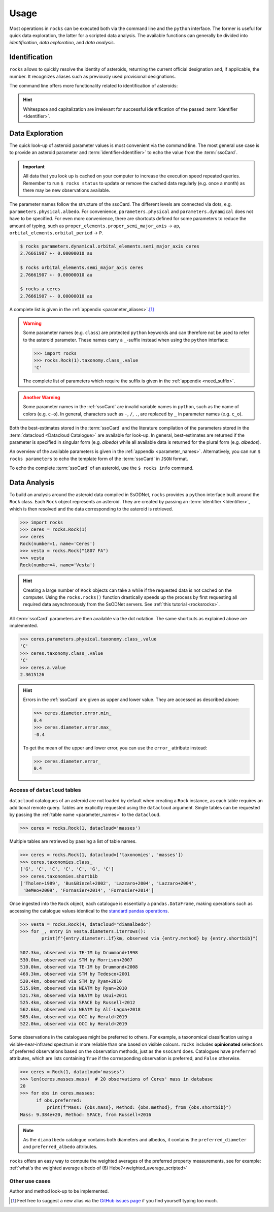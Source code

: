 .. _cli:

#####
Usage
#####

Most operations in ``rocks`` can be executed both via the command line and the
``python`` interface. The former is useful for quick data exploration, the
latter for a scripted data analysis. The available functions can generally be
divided into *identification*, *data exploration*, and *data analysis*.

Identification
==============

``rocks`` allows to quickly resolve the identity of asteroids, returning the current official designation and, if applicable, the number.
It recognizes aliases such as previously used provisional designations.

.. tab-set::

   .. tab-item:: Command Line

        The ``$ rocks id [identifier]`` command allows for quick name resolution via the command line.
        You can pass any valid asteroid :term:`identifier<Identifier>`. Note that whitespace and capitalization are irrelevant.

        .. code-block:: bash

           $ rocks id 221
           (221) Eos

           $ rocks id Schwartz
           (13820) Schwartz

           $ rocks id "1902 UG"
           (19) Fortuna

           $ rocks id 2012fg3
           (nan) 2012 FG3

           $ rocks id J65B00A
           (1727) Mette


   .. tab-item:: python

        The ``rocks.id()`` function identifies one or many asteroids based on
        user-provided identifiers It is quite straight-forward: providing a
        single :term:`identifier <Identifier>` (or a list of many) returns a
        tuple containing the ``(asteroid name, asteroid number)`` (or a list of
        tuples).

        .. code-block:: python

            >>> import rocks
            >>> rocks.id(11334)
            ('Rio de Janeiro', 11334)
            >>> rocks.id(["SCHWARTZ", "J95X00A", "47", 3.])
            [('Schwartz', 13820), ('1995 XA', 24850), ('Aglaja', 47), ('Juno', 3)]

        .. admonition:: Hint
           :class: tip

           Note the alphabetical order: first returned is the **na**\me, then the **nu**\mber.

The command line offers more functionality related to identification of asteroids:

.. tab-set::

   .. tab-item:: Get Aliases

     .. _aliases:

     Using the plural ``ids`` returns the list of aliases under which the asteroid may be listed as well.

     .. code-block:: bash

        $ rocks ids aschera                                                                                     master
          (214) Aschera, aka
          ['1880 DB', '1903 SE', '1947 BP', '1948 JE', '1949 QG2', '1949 SX1',
           '1950 XH', '1953 OO', '2000214', 'I80D00B', 'J03S00E', 'J47B00P',
           'J48J00E', 'J49Q02G', 'J49S01X', 'J50X00H', 'J53O00O']

     All these aliases are automatically resolved to ``(214) Aschera`` by ``rocks`` using `quaero <https://ssp.imcce.fr/webservices/ssodnet/api/quaero/>`_.

   .. tab-item:: Citation Look-Up
     :selected:

     .. _who:

     Use ``$ rocks who`` to get the citations associated to each named asteroid.

     .. code-block:: bash

       $ rocks who zappafrank
       (3834) Zappafrank
          Named in memory of Frank Zappa (1940-1993), rock musician and composer [...]

   .. tab-item:: Search for Names

    If the ``fzf`` :ref:`tool is installed<install_fzf>`, executing the
    identification commands ``id|ids|who`` without passing and
    :term:`identifier <Identifier>` will launch an interactive search through
    all asteroids in the :term:`asteroid name-number index <Asteroid
    name-number index>`. In the example below, asteroid `(3834) Zappafrank` is
    selected interactively from all 1,218,250 recognised asteroid names:

    .. code-block:: bash

        $ rocks who

          (225250)  Georgfranziska
          (16127)   Farzan-Kashani
          (520)     Franziska
          (3183)    Franzkaiser
        > (3834)    Zappafrank

        > frank za  < 5/1218250

    Furthermore, ``rocks`` provides a hint for unidentified names with close matches in the :term:`asteroid name-number index <Asteroid name-number index>`.

    .. code-block:: bash

       $ rocks id barkajdetolli
       rocks: Could not find match for id Barkajdetolli.

       Could this be the rock you're looking for?
         (4524) Barklajdetolli

.. admonition:: Hint
   :class: tip

   Whitespace and capitalization are irrelevant for successful identification of the passed :term:`identifier <Identifier>`.


Data Exploration
================

The quick look-up of asteroid parameter values is most convenient via the command
line. The most general use case is to provide an asteroid parameter and
:term:`identifier<Identifier>` to echo the value from the :term:`ssoCard`.

.. tab-set::

   .. tab-item:: Command Line

        .. code-block:: sh

           $ rocks diameter pallas
           514.1 +- 3.906 km

   .. tab-item:: python

        .. code-block:: python

           >>> import rocks
           >>> pallas = rocks.Rock('pallas')
           >>> pallas.diameter.value
           514.1
           >>> pallas.diameter.error
           3.906
           >>> pallas.diameter.unit
           'km'

.. admonition:: Important
   :class: important

   All data that you look up is cached on your computer to increase the
   execution speed repeated queries. Remember to run ``$ rocks status`` to
   update or remove the cached data regularly (e.g. once a month) as there may
   be new observations available.

The parameter names follow the structure of the ssoCard. The different levels are connected
via dots, e.g. ``parameters.physical.albedo``. For convenience, ``parameters.physical`` and ``parameters.dynamical``
does not have to be specified.
For even more convenience, there are shortcuts defined for some parameters to reduce the amount of
typing, such as ``proper_elements.proper_semi_major_axis`` -> ``ap``, ``orbital_elements.orbital_period`` -> ``P``.


.. code-block:: sh

   $ rocks parameters.dynamical.orbital_elements.semi_major_axis ceres
   2.76661907 +- 0.00000010 au

   $ rocks orbital_elements.semi_major_axis ceres
   2.76661907 +- 0.00000010 au

   $ rocks a ceres
   2.76661907 +- 0.00000010 au

A complete list is given in the :ref:`appendix <parameter_aliases>`.\ [#f1]_

.. admonition:: Warning
   :class: warning

   Some parameter names (e.g. ``class``) are protected ``python`` keywords and can therefore not be
   used to refer to the asteroid parameter. These names carry a ``_``-suffix instead when using the ``python``
   interface:

   .. code-block:: python

     >>> import rocks
     >>> rocks.Rock(1).taxonomy.class_.value
     'C'

   The complete list of parameters which require the suffix is given in the :ref:`appendix <need_suffix>`.


.. admonition:: Another Warning
   :class: warning

   Some parameter names in the :ref:`ssoCard` are invalid variable names in ``python``,
   such as the name of colors (e.g. ``c-o``). In general, characters such
   as ``-``, ``/``, ``.``, are replaced by ``_`` in parameter names (e.g. ``c_o``).


Both the best-estimates stored in the :term:`ssoCard` and the literature compilation
of the parameters stored in the :term:`datacloud <Datacloud Catalogue>` are available for look-up.
In general, best-estimates are returned if the parameter is specified in singular form (e.g. `albedo`)
while all available data is returned for the plural form (e.g. `albedos`).

.. tab-set::

   .. tab-item:: Singular: ssoCard

        .. code-block:: sh

           $ rocks taxonomy aschera
           E

   .. tab-item:: Plural: datacloud

        .. code-block:: sh

           $ rocks taxonomies aschera
           +---+--------+---------+--------+-----------+-----------+-----------------+
           |   │ class_ | complex | method | waverange | scheme    | shortbib        |
           +---+--------+---------+--------+-----------+-----------+-----------------+
           | 1 | E      | E       | Phot   | VIS       | Tholen    | Tholen+1989     |
           | 2 | Xc     | X       | Spec   | VIS       | Bus       | Bus&Binzel+2002 |
           | 3 | B      | B       | Spec   | VIS       | Bus       | Lazzaro+2004    |
           | 4 | B      | B       | Spec   | VIS       | Tholen    | Lazzaro+2004    |
           | 5 | Cgh    | Ch      | Spec   | VISNIR    | Bus-DeMeo | DeMeo+2009      |
           | 6 | B      | B       | Spec   | VISNIR    | Bus       | deLeon+2012     |
           | 7 | C      | C       | Spec   | VISNIR    | Bus-DeMeo | deLeon+2012     |
           | 8 | B      | B       | Spec   | VISNIR    | Tholen    | deLeon+2012     |
           | 9 | E      | E       | Spec   | VISNIR    | Mahlke    | Mahlke+2022     |
           +---+--------+---------+--------+-----------+-----------+-----------------+

An overview of the available parameters is given in the :ref:`appendix
<parameter_names>`. Alternatively, you can run ``$ rocks parameters`` to echo
the template form of the :term:`ssoCard` in ``JSON`` format.

To echo the complete :term:`ssoCard` of an asteroid, use the ``$ rocks info`` command.

.. _getting_values:

Data Analysis
=============

To build an analysis around the asteroid data compiled in SsODNet, ``rocks`` provides
a ``python`` interface built around the ``Rock`` class. Each ``Rock`` object
represents an asteroid. They are created by passing an :term:`identifier <Identifier>`,
which is then resolved and the data corresponding to the asteroid is retrieved.

.. code-block:: python

    >>> import rocks
    >>> ceres = rocks.Rock(1)
    >>> ceres
    Rock(number=1, name='Ceres')
    >>> vesta = rocks.Rock("1807 FA")
    >>> vesta
    Rock(number=4, name='Vesta')

.. admonition:: Hint
   :class: tip

   Creating a large number of ``Rock`` objects can take a while if the requested data is not cached
   on the computer. Using the ``rocks.rocks()`` function drastically speeds up the process by first requesting
   all required data asynchronously from the SsODNet servers. See :ref:`this tutorial <rocksrocks>`.

All :term:`ssoCard` parameters are then available via the dot notation. The same shortcuts
as explained above are implemented.

.. code-block:: python

    >>> ceres.parameters.physical.taxonomy.class_.value
    'C'
    >>> ceres.taxonomy.class_.value
    'C'
    >>> ceres.a.value
    2.3615126


.. admonition:: Hint
   :class: tip

   Errors in the :ref:`ssoCard` are given as upper and lower value. They are accessed as described above:

   .. code-block:: python

       >>> ceres.diameter.error.min_
       0.4
       >>> ceres.diameter.error.max_
       -0.4

   To get the mean of the upper and lower error, you can use the ``error_`` attribute instead:

   .. code-block:: python

       >>> ceres.diameter.error_
       0.4

Access of ``datacloud`` tables
------------------------------

``datacloud`` catalogues of an asteroid are not loaded by default when creating
a ``Rock`` instance, as each table requires an additional remote query. Tables
are explicitly requested using the ``datacloud`` argument. Single tables can be
requested by passing the :ref:`table name <parameter_names>` to the ``datacloud``.

.. code-block:: python

    >>> ceres = rocks.Rock(1, datacloud='masses')

Multiple tables are retrieved by passing a list of table names.

.. code-block:: python

    >>> ceres = rocks.Rock(1, datacloud=['taxonomies', 'masses'])
    >>> ceres.taxonomies.class_
    ['G', 'C', 'C', 'C', 'C', 'G', 'C']
    >>> ceres.taxonomies.shortbib
    ['Tholen+1989', 'Bus&Binzel+2002', 'Lazzaro+2004', 'Lazzaro+2004',
     'DeMeo+2009', 'Fornasier+2014', 'Fornasier+2014']

.. _iterate_catalogues:

Once ingested into the ``Rock`` object, each catalogue is essentially a ``pandas.DataFrame``,
making operations such as accessing the catalogue values identical to the `standard pandas operations <https://pandas.pydata.org/docs/getting_started/intro_tutorials/03_subset_data.html>`_.

.. code-block:: python

    >>> vesta = rocks.Rock(4, datacloud="diamalbedo")
    >>> for _, entry in vesta.diameters.iterrows():
            print(f"{entry.diameter:.1f}km, observed via {entry.method} by {entry.shortbib}")

    507.3km, observed via TE-IM by Drummond+1998
    530.0km, observed via STM by Morrison+2007
    510.0km, observed via TE-IM by Drummond+2008
    468.3km, observed via STM by Tedesco+2001
    520.4km, observed via STM by Ryan+2010
    515.9km, observed via NEATM by Ryan+2010
    521.7km, observed via NEATM by Usui+2011
    525.4km, observed via SPACE by Russell+2012
    562.6km, observed via NEATM by Alí-Lagoa+2018
    505.4km, observed via OCC by Herald+2019
    522.0km, observed via OCC by Herald+2019

Some observations in the catalogues might be preferred to others. For example, a
taxonomical classification using a visible-near-infrared spectrum is more
reliable than one based on visible colours. ``rocks`` includes **opinionated**
selections of preferred observations based on the observation methods, just as
the ``ssoCard`` does.  Catalogues have ``preferred`` attributes, which are lists
containing ``True`` if the corresponding observation is preferred, and ``False``
otherwise.

.. code-block:: python

    >>> ceres = Rock(1, datacloud='masses')
    >>> len(ceres.masses.mass)  # 20 observations of Ceres' mass in database
    20
    >>> for obs in ceres.masses:
          if obs.preferred:
              print(f"Mass: {obs.mass}, Method: {obs.method}, from {obs.shortbib}")
    Mass: 9.384e+20, Method: SPACE, from Russell+2016

.. Note::

    As the ``diamalbedo`` catalogue contains both diameters and albedos, it contains the ``preferred_diameter`` and ``preferred_albedo`` attributes.

``rocks`` offers an easy way to compute the weighted averages of the preferred property measurements, see for example: :ref:`what's the weighted average albedo of (6) Hebe?<weighted_average_scripted>`

Other use cases
---------------

.. _author:

Author and method look-up to be implemented.


.. rubric:: Footnotes
   :caption:

.. [#f1] Feel free to suggest a new alias via the `GitHub issues page <https://github.com/maxmahlke/rocks/issues>`_ if you find yourself typing too much.
